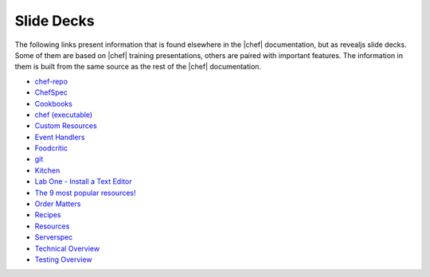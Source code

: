 =====================================================
Slide Decks
=====================================================

The following links present information that is found elsewhere in the |chef| documentation, but as revealjs slide decks. Some of them are based on |chef| training presentations, others are paired with important features. The information in them is built from the same source as the rest of the |chef| documentation.

* `chef-repo <http://docs.chef.io/decks/chef_repo.html>`__
* `ChefSpec <http://docs.chef.io/decks/chefspec.html>`__
* `Cookbooks <http://docs.chef.io/decks/cookbooks.html>`__
* `chef (executable) <http://docs.chef.io/decks/ctl_chef.html>`__
* `Custom Resources <http://docs.chef.io/decks/custom_resources.html>`__
* `Event Handlers <http://docs.chef.io/decks/event_handlers.html>`__
* `Foodcritic <http://docs.chef.io/decks/foodcritic.html>`__
* `git <http://docs.chef.io/decks/git.html>`__
* `Kitchen <http://docs.chef.io/decks/kitchen.html>`__
* `Lab One - Install a Text Editor <http://docs.chef.io/decks/lab_install_text_editor.html>`__
* `The 9 most popular resources! <http://docs.chef.io/decks/list_resources.html>`__
* `Order Matters <http://docs.chef.io/decks/recipe_order_matters.html>`__
* `Recipes <http://docs.chef.io/decks/recipes.html>`__
* `Resources <http://docs.chef.io/decks/resources.html>`__
* `Serverspec <http://docs.chef.io/decks/serverspec.html>`__
* `Technical Overview <http://docs.chef.io/decks/technical_overview.html>`__
* `Testing Overview <http://docs.chef.io/decks/testing.html>`__

